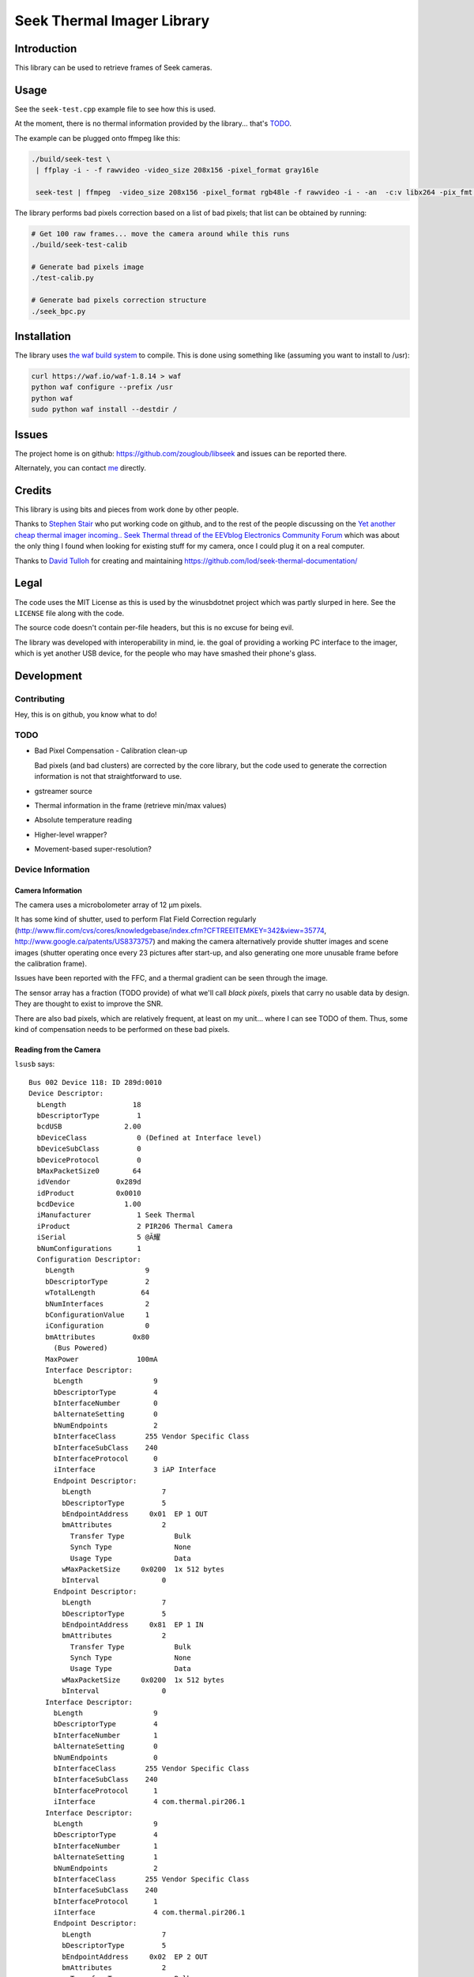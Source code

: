 ###########################
Seek Thermal Imager Library
###########################


Introduction
############

This library can be used to retrieve frames of Seek cameras.


Usage
#####

See the ``seek-test.cpp`` example file to see how this is used.

At the moment, there is no thermal information provided by the
library... that's TODO_.

The example can be plugged onto ffmpeg like this:

.. code:: sh

   ./build/seek-test \
    | ffplay -i - -f rawvideo -video_size 208x156 -pixel_format gray16le

    seek-test | ffmpeg  -video_size 208x156 -pixel_format rgb48le -f rawvideo -i - -an  -c:v libx264 -pix_fmt yuv420p -b 160000 -s 208x156 -b:v 200k -flags -global_header -g 2 -f mpegts udp://ip:port?pkt_size=1316 > ~/libseek.x 2>&1 &

The library performs bad pixels correction based on a list of bad
pixels; that list can be obtained by running:

.. code:: sh

   # Get 100 raw frames... move the camera around while this runs
   ./build/seek-test-calib

   # Generate bad pixels image
   ./test-calib.py

   # Generate bad pixels correction structure
   ./seek_bpc.py


Installation
############

The library uses `the waf build system <http://code.google.com/p/waf/>`_
to compile.
This is done using something like (assuming you want to install to /usr):

.. code:: sh

   curl https://waf.io/waf-1.8.14 > waf
   python waf configure --prefix /usr
   python waf
   sudo python waf install --destdir /


Issues
######

The project home is on github: https://github.com/zougloub/libseek
and issues can be reported there.

Alternately, you can contact `me <mailto:cJ-libseek@zougloub.eu>`_ directly.

Credits
#######

This library is using bits and pieces from work done by other people.

Thanks to `Stephen Stair <https://github.com/sgstair>`_ who put
working code on github, and to the rest of the people discussing on
the `Yet another cheap thermal imager incoming.. Seek Thermal thread
of the EEVblog Electronics Community Forum
<http://www.eevblog.com/forum/testgear/yet-another-cheap-thermal-imager-incoming/>`_
which was about the only thing I found when looking for existing stuff
for my camera, once I could plug it on a real computer.

Thanks to `David Tulloh <https://github.com/lod>`_ for creating and maintaining
https://github.com/lod/seek-thermal-documentation/


Legal
#####

The code uses the MIT License as this is used by the winusbdotnet
project which was partly slurped in here.
See the ``LICENSE`` file along with the code.

The source code doesn't contain per-file headers, but this is no
excuse for being evil.

The library was developed with interoperability in mind, ie. the goal
of providing a working PC interface to the imager, which is yet
another USB device, for the people who may have smashed their phone's
glass.


Development
###########


Contributing
************

Hey, this is on github, you know what to do!


TODO
****

- Bad Pixel Compensation - Calibration clean-up

  Bad pixels (and bad clusters) are corrected by the core library,
  but the code used to generate the correction information is not
  that straightforward to use.

- gstreamer source

- Thermal information in the frame (retrieve min/max values)

- Absolute temperature reading

- Higher-level wrapper?

- Movement-based super-resolution?


Device Information
******************


Camera Information
==================

The camera uses a microbolometer array of 12 µm pixels.

It has some kind of shutter, used to perform Flat Field Correction
regularly
(http://www.flir.com/cvs/cores/knowledgebase/index.cfm?CFTREEITEMKEY=342&view=35774,
http://www.google.ca/patents/US8373757)
and making the camera alternatively provide shutter images and scene
images (shutter operating once every 23 pictures after start-up, and
also generating one more unusable frame before the calibration frame).

Issues have been reported with the FFC, and a thermal gradient can be
seen through the image.

The sensor array has a fraction (TODO provide) of what we'll call
*black pixels*, pixels that carry no usable data by design.
They are thought to exist to improve the SNR.

There are also bad pixels, which are relatively frequent, at least on
my unit... where I can see TODO of them.
Thus, some kind of compensation needs to be performed on these bad pixels.


Reading from the Camera
=======================

``lsusb`` says::

  Bus 002 Device 118: ID 289d:0010
  Device Descriptor:
    bLength                18
    bDescriptorType         1
    bcdUSB               2.00
    bDeviceClass            0 (Defined at Interface level)
    bDeviceSubClass         0
    bDeviceProtocol         0
    bMaxPacketSize0        64
    idVendor           0x289d
    idProduct          0x0010
    bcdDevice            1.00
    iManufacturer           1 Seek Thermal
    iProduct                2 PIR206 Thermal Camera
    iSerial                 5 @Ă耀
    bNumConfigurations      1
    Configuration Descriptor:
      bLength                 9
      bDescriptorType         2
      wTotalLength           64
      bNumInterfaces          2
      bConfigurationValue     1
      iConfiguration          0
      bmAttributes         0x80
        (Bus Powered)
      MaxPower              100mA
      Interface Descriptor:
        bLength                 9
        bDescriptorType         4
        bInterfaceNumber        0
        bAlternateSetting       0
        bNumEndpoints           2
        bInterfaceClass       255 Vendor Specific Class
        bInterfaceSubClass    240
        bInterfaceProtocol      0
        iInterface              3 iAP Interface
        Endpoint Descriptor:
          bLength                 7
          bDescriptorType         5
          bEndpointAddress     0x01  EP 1 OUT
          bmAttributes            2
            Transfer Type            Bulk
            Synch Type               None
            Usage Type               Data
          wMaxPacketSize     0x0200  1x 512 bytes
          bInterval               0
        Endpoint Descriptor:
          bLength                 7
          bDescriptorType         5
          bEndpointAddress     0x81  EP 1 IN
          bmAttributes            2
            Transfer Type            Bulk
            Synch Type               None
            Usage Type               Data
          wMaxPacketSize     0x0200  1x 512 bytes
          bInterval               0
      Interface Descriptor:
        bLength                 9
        bDescriptorType         4
        bInterfaceNumber        1
        bAlternateSetting       0
        bNumEndpoints           0
        bInterfaceClass       255 Vendor Specific Class
        bInterfaceSubClass    240
        bInterfaceProtocol      1
        iInterface              4 com.thermal.pir206.1
      Interface Descriptor:
        bLength                 9
        bDescriptorType         4
        bInterfaceNumber        1
        bAlternateSetting       1
        bNumEndpoints           2
        bInterfaceClass       255 Vendor Specific Class
        bInterfaceSubClass    240
        bInterfaceProtocol      1
        iInterface              4 com.thermal.pir206.1
        Endpoint Descriptor:
          bLength                 7
          bDescriptorType         5
          bEndpointAddress     0x02  EP 2 OUT
          bmAttributes            2
            Transfer Type            Bulk
            Synch Type               None
            Usage Type               Data
          wMaxPacketSize     0x0200  1x 512 bytes
          bInterval               0
        Endpoint Descriptor:
          bLength                 7
          bDescriptorType         5
          bEndpointAddress     0x82  EP 2 IN
          bmAttributes            2
            Transfer Type            Bulk
            Synch Type               None
            Usage Type               Data
          wMaxPacketSize     0x0200  1x 512 bytes
          bInterval               0
  Device Qualifier (for other device speed):
    bLength                10
    bDescriptorType         6
    bcdUSB               2.00
    bDeviceClass            0 (Defined at Interface level)
    bDeviceSubClass         0
    bDeviceProtocol         0
    bMaxPacketSize0        64
    bNumConfigurations      1
  Device Status:     0x0000
    (Bus Powered)

This library is using the first interface ``iAP Interface``.

The communication protocol is pretty simple, but there's no point (?)
to understand it in order to write something usable.
The camera is autonomous at providing data, after an initial configuration
consisting in a handful of commands, and a "send me data now" request
it will provide image frames.

There are different type of frames, that are identified by an in-band
status byte located at position 20:

- Regular frames (code 3)
- Flat Field Calibration frames (code 1)
- Unusable frames (code 6), probably because the shutter is in progress
- ...

The raw frame data contains regular "holes", values that are "black
pixels" by design.
The missing values are reconstructed using interpolation from
neighboring cells.
The locations are predicted, but it's also possible to identify them
because the values are also missing in calibration frames.

